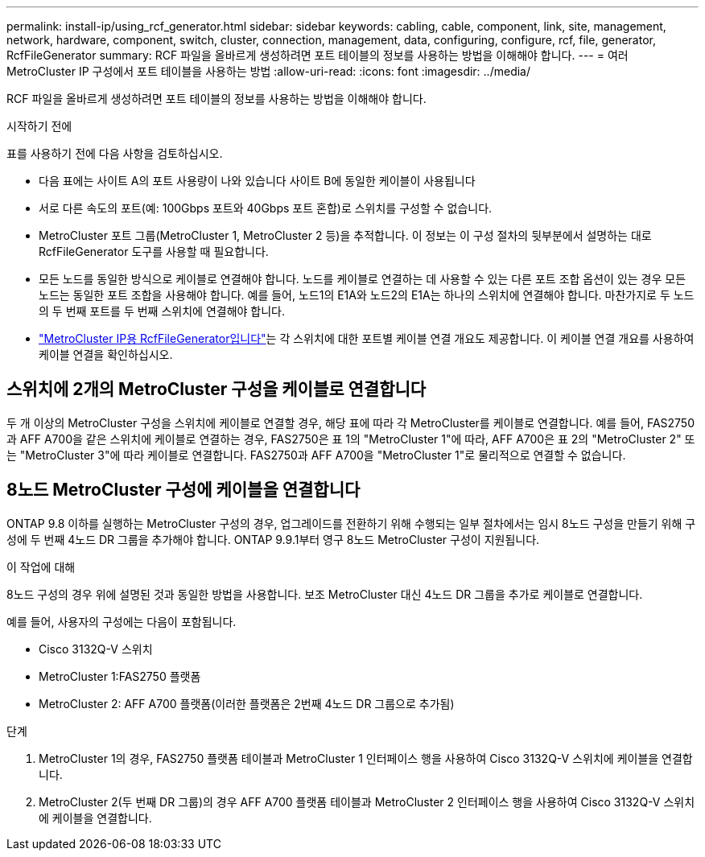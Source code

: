 ---
permalink: install-ip/using_rcf_generator.html 
sidebar: sidebar 
keywords: cabling, cable, component, link, site, management, network, hardware, component, switch, cluster, connection, management, data, configuring, configure, rcf, file, generator, RcfFileGenerator 
summary: RCF 파일을 올바르게 생성하려면 포트 테이블의 정보를 사용하는 방법을 이해해야 합니다. 
---
= 여러 MetroCluster IP 구성에서 포트 테이블을 사용하는 방법
:allow-uri-read: 
:icons: font
:imagesdir: ../media/


[role="lead"]
RCF 파일을 올바르게 생성하려면 포트 테이블의 정보를 사용하는 방법을 이해해야 합니다.

.시작하기 전에
표를 사용하기 전에 다음 사항을 검토하십시오.

* 다음 표에는 사이트 A의 포트 사용량이 나와 있습니다 사이트 B에 동일한 케이블이 사용됩니다
* 서로 다른 속도의 포트(예: 100Gbps 포트와 40Gbps 포트 혼합)로 스위치를 구성할 수 없습니다.
* MetroCluster 포트 그룹(MetroCluster 1, MetroCluster 2 등)을 추적합니다. 이 정보는 이 구성 절차의 뒷부분에서 설명하는 대로 RcfFileGenerator 도구를 사용할 때 필요합니다.
* 모든 노드를 동일한 방식으로 케이블로 연결해야 합니다. 노드를 케이블로 연결하는 데 사용할 수 있는 다른 포트 조합 옵션이 있는 경우 모든 노드는 동일한 포트 조합을 사용해야 합니다. 예를 들어, 노드1의 E1A와 노드2의 E1A는 하나의 스위치에 연결해야 합니다. 마찬가지로 두 노드의 두 번째 포트를 두 번째 스위치에 연결해야 합니다.
*  https://mysupport.netapp.com/site/tools/tool-eula/rcffilegenerator["MetroCluster IP용 RcfFileGenerator입니다"^]는 각 스위치에 대한 포트별 케이블 연결 개요도 제공합니다. 이 케이블 연결 개요를 사용하여 케이블 연결을 확인하십시오.




== 스위치에 2개의 MetroCluster 구성을 케이블로 연결합니다

두 개 이상의 MetroCluster 구성을 스위치에 케이블로 연결할 경우, 해당 표에 따라 각 MetroCluster를 케이블로 연결합니다. 예를 들어, FAS2750과 AFF A700을 같은 스위치에 케이블로 연결하는 경우, FAS2750은 표 1의 "MetroCluster 1"에 따라, AFF A700은 표 2의 "MetroCluster 2" 또는 "MetroCluster 3"에 따라 케이블로 연결합니다. FAS2750과 AFF A700을 "MetroCluster 1"로 물리적으로 연결할 수 없습니다.



== 8노드 MetroCluster 구성에 케이블을 연결합니다

ONTAP 9.8 이하를 실행하는 MetroCluster 구성의 경우, 업그레이드를 전환하기 위해 수행되는 일부 절차에서는 임시 8노드 구성을 만들기 위해 구성에 두 번째 4노드 DR 그룹을 추가해야 합니다.  ONTAP 9.9.1부터 영구 8노드 MetroCluster 구성이 지원됩니다.

.이 작업에 대해
8노드 구성의 경우 위에 설명된 것과 동일한 방법을 사용합니다. 보조 MetroCluster 대신 4노드 DR 그룹을 추가로 케이블로 연결합니다.

예를 들어, 사용자의 구성에는 다음이 포함됩니다.

* Cisco 3132Q-V 스위치
* MetroCluster 1:FAS2750 플랫폼
* MetroCluster 2: AFF A700 플랫폼(이러한 플랫폼은 2번째 4노드 DR 그룹으로 추가됨)


.단계
. MetroCluster 1의 경우, FAS2750 플랫폼 테이블과 MetroCluster 1 인터페이스 행을 사용하여 Cisco 3132Q-V 스위치에 케이블을 연결합니다.
. MetroCluster 2(두 번째 DR 그룹)의 경우 AFF A700 플랫폼 테이블과 MetroCluster 2 인터페이스 행을 사용하여 Cisco 3132Q-V 스위치에 케이블을 연결합니다.

